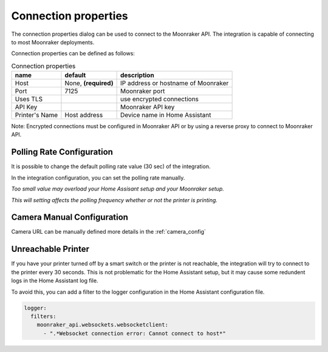 Connection properties
======================

The connection properties dialog can be used to connect to the Moonraker API.
The integration is capable of connecting to most Moonraker deployments.

.. image:: _static/connection-dialog.png
    :align: center

Connection properties can be defined as follows:

.. list-table:: Connection properties
  :header-rows: 1

  * - name
    - default
    - description
  * - Host
    - None, **(required)**
    - IP address or hostname of Moonraker
  * - Port
    - 7125
    - Moonraker port
  * - Uses TLS
    -
    - use encrypted connections
  * - API Key
    -
    - Moonraker API key
  * - Printer's Name
    - Host address
    - Device name in Home Assistant

Note: Encrypted connections must be configured in Moonraker API or by using a
reverse proxy to connect to Moonraker API.


Polling Rate Configuration
-------------------------------------

It is possible to change the default polling rate value (30 sec) of the integration.

In the integration configuration, you can set the polling rate manually.

*Too small value may overload your Home Assisant setup and your Moonraker setup.*

*This will setting affects the polling frequency whether or not the printer is printing.*

Camera Manual Configuration
-------------------------------------

Camera URL can be manually defined more details in the :ref:`camera_config`


Unreachable Printer
-------------------------------------

If you have your printer turned off by a smart switch or the printer is not reachable, the integration will try to connect to the printer every 30 seconds.
This is not problematic for the Home Assistant setup, but it may cause some redundent logs in the Home Assistant log file.

To avoid this, you can add a filter to the logger configuration in the Home Assistant configuration file.

.. code-block:: yaml

  logger:
    filters:
      moonraker_api.websockets.websocketclient:
        - ".*Websocket connection error: Cannot connect to host*"
